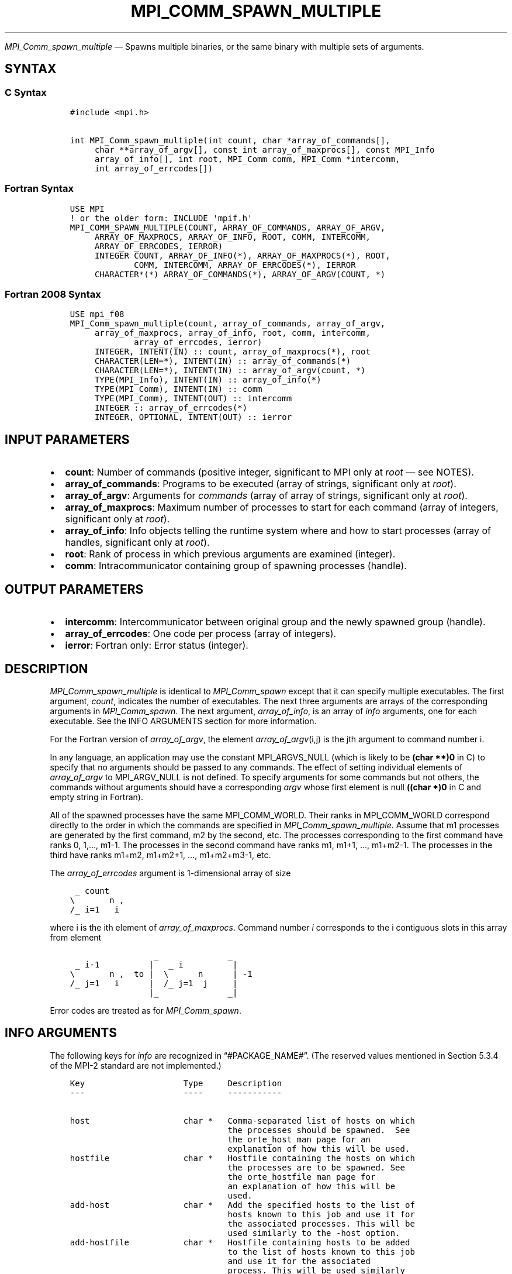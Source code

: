 .\" Man page generated from reStructuredText.
.
.TH "MPI_COMM_SPAWN_MULTIPLE" "3" "May 30, 2025" "" "Open MPI"
.
.nr rst2man-indent-level 0
.
.de1 rstReportMargin
\\$1 \\n[an-margin]
level \\n[rst2man-indent-level]
level margin: \\n[rst2man-indent\\n[rst2man-indent-level]]
-
\\n[rst2man-indent0]
\\n[rst2man-indent1]
\\n[rst2man-indent2]
..
.de1 INDENT
.\" .rstReportMargin pre:
. RS \\$1
. nr rst2man-indent\\n[rst2man-indent-level] \\n[an-margin]
. nr rst2man-indent-level +1
.\" .rstReportMargin post:
..
.de UNINDENT
. RE
.\" indent \\n[an-margin]
.\" old: \\n[rst2man-indent\\n[rst2man-indent-level]]
.nr rst2man-indent-level -1
.\" new: \\n[rst2man-indent\\n[rst2man-indent-level]]
.in \\n[rst2man-indent\\n[rst2man-indent-level]]u
..
.sp
\fI\%MPI_Comm_spawn_multiple\fP — Spawns multiple binaries, or the same
binary with multiple sets of arguments.
.SH SYNTAX
.SS C Syntax
.INDENT 0.0
.INDENT 3.5
.sp
.nf
.ft C
#include <mpi.h>

int MPI_Comm_spawn_multiple(int count, char *array_of_commands[],
     char **array_of_argv[], const int array_of_maxprocs[], const MPI_Info
     array_of_info[], int root, MPI_Comm comm, MPI_Comm *intercomm,
     int array_of_errcodes[])
.ft P
.fi
.UNINDENT
.UNINDENT
.SS Fortran Syntax
.INDENT 0.0
.INDENT 3.5
.sp
.nf
.ft C
USE MPI
! or the older form: INCLUDE \(aqmpif.h\(aq
MPI_COMM_SPAWN_MULTIPLE(COUNT, ARRAY_OF_COMMANDS, ARRAY_OF_ARGV,
     ARRAY_OF_MAXPROCS, ARRAY_OF_INFO, ROOT, COMM, INTERCOMM,
     ARRAY_OF_ERRCODES, IERROR)
     INTEGER COUNT, ARRAY_OF_INFO(*), ARRAY_OF_MAXPROCS(*), ROOT,
             COMM, INTERCOMM, ARRAY_OF_ERRCODES(*), IERROR
     CHARACTER*(*) ARRAY_OF_COMMANDS(*), ARRAY_OF_ARGV(COUNT, *)
.ft P
.fi
.UNINDENT
.UNINDENT
.SS Fortran 2008 Syntax
.INDENT 0.0
.INDENT 3.5
.sp
.nf
.ft C
USE mpi_f08
MPI_Comm_spawn_multiple(count, array_of_commands, array_of_argv,
     array_of_maxprocs, array_of_info, root, comm, intercomm,
             array_of_errcodes, ierror)
     INTEGER, INTENT(IN) :: count, array_of_maxprocs(*), root
     CHARACTER(LEN=*), INTENT(IN) :: array_of_commands(*)
     CHARACTER(LEN=*), INTENT(IN) :: array_of_argv(count, *)
     TYPE(MPI_Info), INTENT(IN) :: array_of_info(*)
     TYPE(MPI_Comm), INTENT(IN) :: comm
     TYPE(MPI_Comm), INTENT(OUT) :: intercomm
     INTEGER :: array_of_errcodes(*)
     INTEGER, OPTIONAL, INTENT(OUT) :: ierror
.ft P
.fi
.UNINDENT
.UNINDENT
.SH INPUT PARAMETERS
.INDENT 0.0
.IP \(bu 2
\fBcount\fP: Number of commands (positive integer, significant to MPI only at \fIroot\fP — see NOTES).
.IP \(bu 2
\fBarray_of_commands\fP: Programs to be executed (array of strings, significant only at \fIroot\fP).
.IP \(bu 2
\fBarray_of_argv\fP: Arguments for \fIcommands\fP (array of array of strings, significant only at \fIroot\fP).
.IP \(bu 2
\fBarray_of_maxprocs\fP: Maximum number of processes to start for each command (array of integers, significant only at \fIroot\fP).
.IP \(bu 2
\fBarray_of_info\fP: Info objects telling the runtime system where and how to start processes (array of handles, significant only at \fIroot\fP).
.IP \(bu 2
\fBroot\fP: Rank of process in which previous arguments are examined (integer).
.IP \(bu 2
\fBcomm\fP: Intracommunicator containing group of spawning processes (handle).
.UNINDENT
.SH OUTPUT PARAMETERS
.INDENT 0.0
.IP \(bu 2
\fBintercomm\fP: Intercommunicator between original group and the newly spawned group (handle).
.IP \(bu 2
\fBarray_of_errcodes\fP: One code per process (array of integers).
.IP \(bu 2
\fBierror\fP: Fortran only: Error status (integer).
.UNINDENT
.SH DESCRIPTION
.sp
\fI\%MPI_Comm_spawn_multiple\fP is identical to \fI\%MPI_Comm_spawn\fP except that it
can specify multiple executables. The first argument, \fIcount\fP, indicates
the number of executables. The next three arguments are arrays of the
corresponding arguments in \fI\%MPI_Comm_spawn\fP\&. The next argument,
\fIarray_of_info\fP, is an array of \fIinfo\fP arguments, one for each
executable. See the INFO ARGUMENTS section for more information.
.sp
For the Fortran version of \fIarray_of_argv\fP, the element
\fIarray_of_argv\fP(i,j) is the jth argument to command number i.
.sp
In any language, an application may use the constant MPI_ARGVS_NULL
(which is likely to be \fB(char **)0\fP in C) to specify that no arguments
should be passed to any commands. The effect of setting individual
elements of \fIarray_of_argv\fP to MPI_ARGV_NULL is not defined. To specify
arguments for some commands but not others, the commands without
arguments should have a corresponding \fIargv\fP whose first element is null
\fB((char *)0\fP in C and empty string in Fortran).
.sp
All of the spawned processes have the same MPI_COMM_WORLD. Their ranks
in MPI_COMM_WORLD correspond directly to the order in which the commands
are specified in \fI\%MPI_Comm_spawn_multiple\fP\&. Assume that m1 processes are
generated by the first command, m2 by the second, etc. The processes
corresponding to the first command have ranks 0, 1,…, m1\-1. The
processes in the second command have ranks m1, m1+1, …, m1+m2\-1. The
processes in the third have ranks m1+m2, m1+m2+1, …, m1+m2+m3\-1, etc.
.sp
The \fIarray_of_errcodes\fP argument is 1\-dimensional array of size
.INDENT 0.0
.INDENT 3.5
.sp
.nf
.ft C
 _ count
\e       n ,
/_ i=1   i
.ft P
.fi
.UNINDENT
.UNINDENT
.sp
where i is the ith element of \fIarray_of_maxprocs\fP\&. Command number \fIi\fP
corresponds to the i contiguous slots in this array from element
.INDENT 0.0
.INDENT 3.5
.sp
.nf
.ft C
                 _              _
 _ i\-1          |   _ i          |
\e       n ,  to |  \e      n      | \-1
/_ j=1   i      |  /_ j=1  j     |
                |_              _|
.ft P
.fi
.UNINDENT
.UNINDENT
.sp
Error codes are treated as for \fI\%MPI_Comm_spawn\fP\&.
.SH INFO ARGUMENTS
.sp
The following keys for \fIinfo\fP are recognized in “#PACKAGE_NAME#”. (The
reserved values mentioned in Section 5.3.4 of the MPI\-2 standard are not
implemented.)
.INDENT 0.0
.INDENT 3.5
.sp
.nf
.ft C
Key                    Type     Description
\-\-\-                    \-\-\-\-     \-\-\-\-\-\-\-\-\-\-\-

host                   char *   Comma\-separated list of hosts on which
                                the processes should be spawned.  See
                                the orte_host man page for an
                                explanation of how this will be used.
hostfile               char *   Hostfile containing the hosts on which
                                the processes are to be spawned. See
                                the orte_hostfile man page for
                                an explanation of how this will be
                                used.
add\-host               char *   Add the specified hosts to the list of
                                hosts known to this job and use it for
                                the associated processes. This will be
                                used similarly to the \-host option.
add\-hostfile           char *   Hostfile containing hosts to be added
                                to the list of hosts known to this job
                                and use it for the associated
                                process. This will be used similarly
                                to the \-hostfile option.
wdir                   char *   Directory where the executable is
                                located. If files are to be
                                pre\-positioned, then this location is
                                the desired working directory at time
                                of execution \- if not specified, then
                                it will automatically be set to
                                ompi_preload_files_dest_dir.
ompi_prefix            char *   Same as the \-\-prefix command line
                                argument to mpirun.
ompi_preload_binary    bool     If set to true, pre\-position the
                                specified executable onto the remote
                                host. A destination directory must
                                also be provided.
ompi_preload_files     char *   A comma\-separated list of files that
                                are to be pre\-positioned in addition
                                to the executable.  Note that this
                                option does not depend upon
                                ompi_preload_binary \- files can
                                be moved to the target even if an
                                executable is not moved.
ompi_stdin_target      char *   Comma\-delimited list of ranks to
                                receive stdin when forwarded.
ompi_non_mpi           bool     If set to true, launching a non\-MPI
                                application; the returned communicator
                                will be MPI_COMM_NULL. Failure to set
                                this flag when launching a non\-MPI
                                application will cause both the child
                                and parent jobs to "hang".
ompi_param             char *   Pass an OMPI MCA parameter to the
                                child job.  If that parameter already
                                exists in the environment, the value
                                will be overwritten by the provided
                                value.
mapper                 char *   Mapper to be used for this job
map_by                 char *   Mapping directive indicating how
                                processes are to be mapped (slot,
                                node, socket, etc.).
rank_by                char *   Ranking directive indicating how
                                processes are to be ranked (slot,
                                node, socket, etc.).
bind_to                char *   Binding directive indicating how
                                processes are to be bound (core, slot,
                                node, socket, etc.).
path                   char *   List of directories to search for
                                the executable
npernode               char *   Number of processes to spawn on
                                each node of the allocation
pernode                bool     Equivalent to npernode of 1
ppr                    char *   Spawn specified number of processes
                                on each of the identified object type
env                    char *   Newline\-delimited list of envars to
                                be passed to the spawned procs
.ft P
.fi
.UNINDENT
.UNINDENT
.sp
\fIbool\fP info keys are actually strings but are evaluated as follows: if
the string value is a number, it is converted to an integer and cast to
a boolean (meaning that zero integers are false and non\-zero values are
true). If the string value is (case\-insensitive) “yes” or “true”, the
boolean is true. If the string value is (case\-insensitive) “no” or
“false”, the boolean is false. All other string values are unrecognized,
and therefore false.
.sp
Note that if any of the info handles have \fIompi_non_mpi\fP set to true,
then all info handles must have it set to true. If some are set to true,
but others are set to false (or are unset), MPI_ERR_INFO will be
returned.
.sp
Note that in “#PACKAGE_NAME#”, the first array location in
\fIarray_of_info\fP is applied to all the commands in \fIarray_of_commands\fP\&.
.SH NOTES
.sp
The argument \fIcount\fP is interpreted by MPI only at the root, as is
\fIarray_of_argv\fP\&. Since the leading dimension of \fIarray_of_argv\fP is
\fIcount\fP, a nonpositive value of \fIcount\fP at a nonroot node could
theoretically cause a runtime bounds check error, even though
\fIarray_of_argv\fP should be ignored by the subroutine. If this happens,
you should explicitly supply a reasonable value of \fIcount\fP on the
nonroot nodes.
.sp
Similar to \fI\%MPI_Comm_spawn\fP, it is the application’s responsibility to
terminate each individual set of argv in the \fIarray_of_argv\fP argument.
In C, each argv array is terminated by a NULL pointer. In Fortran, each
argv array is terminated by an empty string (note that compilers will
not automatically insert this blank string; the application must ensure
to have enough space for an empty string entry as the last element of
the array).
.sp
Other restrictions apply to the \fIarray_of_argv\fP parameter; see
\fI\%MPI_Comm_spawn\fP’s description of the \fIargv\fP parameter for more
details.
.sp
MPI\-3.1 implies (but does not directly state) that the argument
\fIarray_of_commands\fP must be an array of strings of length \fIcount\fP\&.
Unlike the \fIarray_of_argv\fP parameter, \fIarray_of_commands\fP does not need
to be terminated with a NULL pointer in C or a blank string in Fortran.
Older versions of Open MPI required that \fIarray_of_commands\fP be
terminated with a blank string in Fortran; that is no longer required in
this version of Open MPI.
.sp
Calling \fI\%MPI_Comm_spawn\fP many times would create many sets of children
with different MPI_COMM_WORLDs, whereas \fI\%MPI_Comm_spawn_multiple\fP creates
children with a single MPI_COMM_WORLD, so the two methods are not
completely equivalent. Also if you need to spawn multiple executables,
you may get better performance by using \fI\%MPI_Comm_spawn_multiple\fP instead
of calling \fI\%MPI_Comm_spawn\fP several times.
.SH ERRORS
.sp
Almost all MPI routines return an error value; C routines as the return result
of the function and Fortran routines in the last argument.
.sp
Before the error value is returned, the current MPI error handler associated
with the communication object (e.g., communicator, window, file) is called.
If no communication object is associated with the MPI call, then the call is
considered attached to MPI_COMM_SELF and will call the associated MPI error
handler. When MPI_COMM_SELF is not initialized (i.e., before
\fI\%MPI_Init\fP/\fI\%MPI_Init_thread\fP, after \fI\%MPI_Finalize\fP, or when using the Sessions
Model exclusively) the error raises the initial error handler. The initial
error handler can be changed by calling \fI\%MPI_Comm_set_errhandler\fP on
MPI_COMM_SELF when using the World model, or the mpi_initial_errhandler CLI
argument to mpiexec or info key to \fI\%MPI_Comm_spawn\fP/\fI\%MPI_Comm_spawn_multiple\fP\&.
If no other appropriate error handler has been set, then the MPI_ERRORS_RETURN
error handler is called for MPI I/O functions and the MPI_ERRORS_ABORT error
handler is called for all other MPI functions.
.sp
Open MPI includes three predefined error handlers that can be used:
.INDENT 0.0
.IP \(bu 2
\fBMPI_ERRORS_ARE_FATAL\fP
Causes the program to abort all connected MPI processes.
.IP \(bu 2
\fBMPI_ERRORS_ABORT\fP
An error handler that can be invoked on a communicator,
window, file, or session. When called on a communicator, it
acts as if \fI\%MPI_Abort\fP was called on that communicator. If
called on a window or file, acts as if \fI\%MPI_Abort\fP was called
on a communicator containing the group of processes in the
corresponding window or file. If called on a session,
aborts only the local process.
.IP \(bu 2
\fBMPI_ERRORS_RETURN\fP
Returns an error code to the application.
.UNINDENT
.sp
MPI applications can also implement their own error handlers by calling:
.INDENT 0.0
.IP \(bu 2
\fI\%MPI_Comm_create_errhandler\fP then \fI\%MPI_Comm_set_errhandler\fP
.IP \(bu 2
\fI\%MPI_File_create_errhandler\fP then \fI\%MPI_File_set_errhandler\fP
.IP \(bu 2
\fI\%MPI_Session_create_errhandler\fP then \fI\%MPI_Session_set_errhandler\fP or at \fI\%MPI_Session_init\fP
.IP \(bu 2
\fI\%MPI_Win_create_errhandler\fP then \fI\%MPI_Win_set_errhandler\fP
.UNINDENT
.sp
Note that MPI does not guarantee that an MPI program can continue past
an error.
.sp
See the \fI\%MPI man page\fP for a full list of \fI\%MPI error codes\fP\&.
.sp
See the Error Handling section of the MPI\-3.1 standard for
more information.
.sp
\fBSEE ALSO:\fP
.INDENT 0.0
.INDENT 3.5
.INDENT 0.0
.IP \(bu 2
\fI\%MPI_Comm_spawn\fP
.IP \(bu 2
\fI\%MPI_Comm_get_parent\fP
.IP \(bu 2
\fI\%mpirun(1)\fP
.UNINDENT
.UNINDENT
.UNINDENT
.SH COPYRIGHT
2003-2025, The Open MPI Community
.\" Generated by docutils manpage writer.
.
